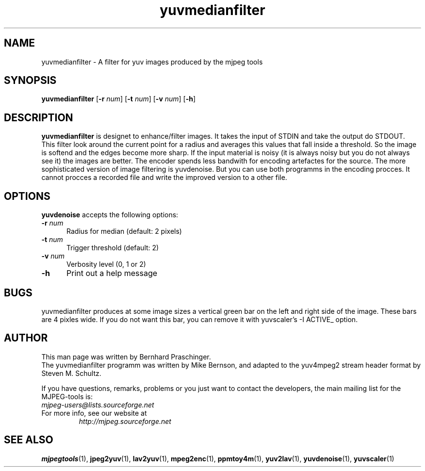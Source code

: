 .TH "yuvmedianfilter" "1" "8 December 2001" "MJPEG Linux Square" "MJPEG tools manual"

.SH "NAME"
yuvmedianfilter \- A filter for yuv images produced by the mjpeg tools

.SH "SYNOPSIS"
.B yuvmedianfilter
.RB [ \-r
.IR num ]
.RB [ \-t
.IR num ]
.RB [ \-v
.IR num ]
.RB [ \-h ]

.SH "DESCRIPTION"
\fByuvmedianfilter\fP is designet to enhance/filter images. It takes the input of STDIN and take the output do STDOUT.  
.br
This filter look around the current point for a radius and averages this values that fall inside a threshold.
So the image is softend and the edges become more sharp. If the input material is noisy (it is always noisy but you do not always see it) the images are better.
The encoder spends less bandwith for encoding artefactes for the source.
The more sophisticated version of image filtering is yuvdenoise. But you can use both programms in the encoding procces.
It cannot procces a recorded file and write the improved version to a other file. 

.SH "OPTIONS"
\fByuvdenoise\fP accepts the following options:

.TP 5
.BI \-r " num"
Radius for median (default: 2 pixels)
.TP 5
.BI \-t " num"
Trigger threshold (default: 2)
.TP 5
.BI \-v " num"
Verbosity level (0, 1 or 2)
.TP 5
.BI \-h 
Print out a help message

.SH BUGS
yuvmedianfilter produces at some image sizes a vertical green bar on the left and right side of the image. These bars are 4 pixles wide. 
If you do not want this bar, you can remove it with yuvscaler's -I ACTIVE_ option.

.SH "AUTHOR"
This man page was written by Bernhard Praschinger.
.br
The yuvmedianfilter programm was written by Mike Bernson, and adapted to the yuv4mpeg2 stream header format by Steven M. Schultz.

.br
If you have questions, remarks, problems or you just want to contact
the developers, the main mailing list for the MJPEG\-tools is:
  \fImjpeg\-users@lists.sourceforge.net\fP

.TP
For more info, see our website at
.I http://mjpeg.sourceforge.net

.SH "SEE ALSO"
.BR mjpegtools (1),
.BR jpeg2yuv (1),
.BR lav2yuv (1),
.BR mpeg2enc (1),
.BR ppmtoy4m (1),
.BR yuv2lav (1),
.BR yuvdenoise (1),
.BR yuvscaler (1)
